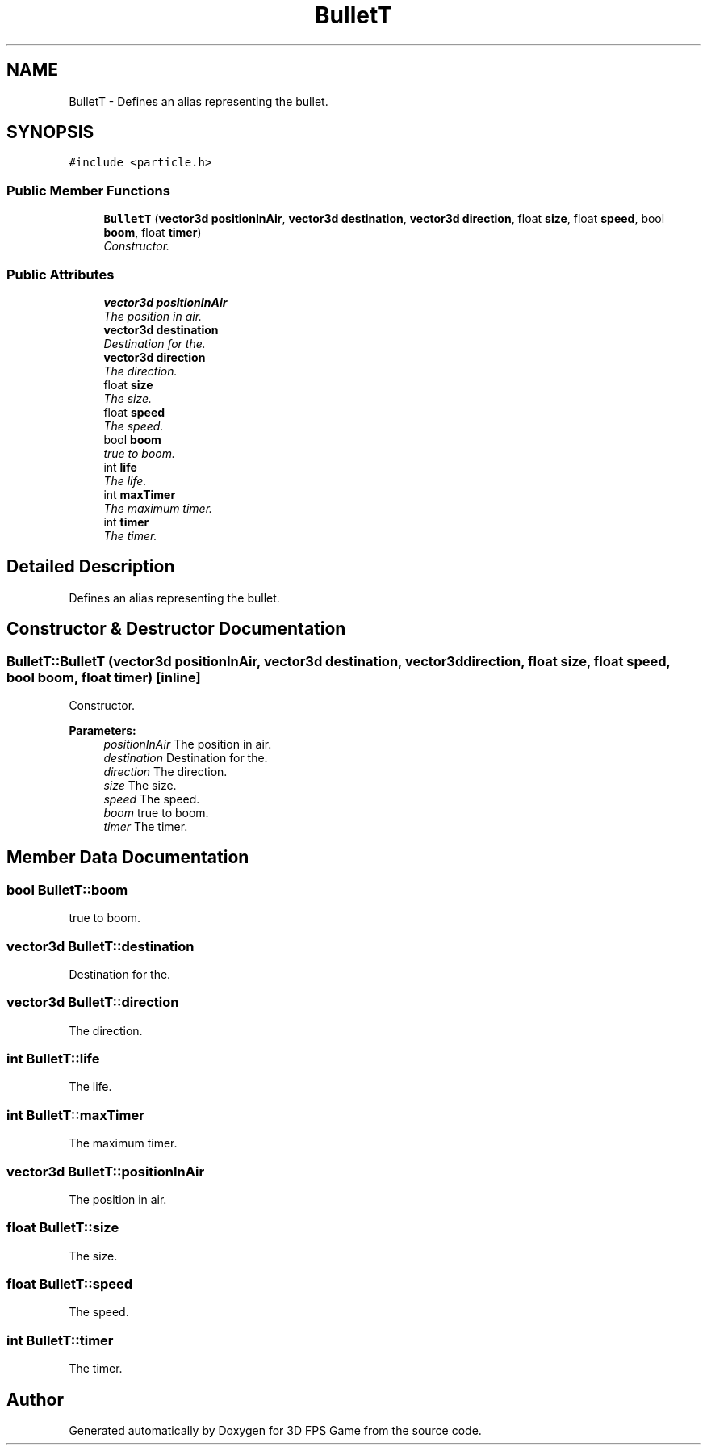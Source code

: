 .TH "BulletT" 3 "Sat Jul 2 2016" "Version 1.00" "3D FPS Game" \" -*- nroff -*-
.ad l
.nh
.SH NAME
BulletT \- Defines an alias representing the bullet\&.  

.SH SYNOPSIS
.br
.PP
.PP
\fC#include <particle\&.h>\fP
.SS "Public Member Functions"

.in +1c
.ti -1c
.RI "\fBBulletT\fP (\fBvector3d\fP \fBpositionInAir\fP, \fBvector3d\fP \fBdestination\fP, \fBvector3d\fP \fBdirection\fP, float \fBsize\fP, float \fBspeed\fP, bool \fBboom\fP, float \fBtimer\fP)"
.br
.RI "\fIConstructor\&. \fP"
.in -1c
.SS "Public Attributes"

.in +1c
.ti -1c
.RI "\fBvector3d\fP \fBpositionInAir\fP"
.br
.RI "\fIThe position in air\&. \fP"
.ti -1c
.RI "\fBvector3d\fP \fBdestination\fP"
.br
.RI "\fIDestination for the\&. \fP"
.ti -1c
.RI "\fBvector3d\fP \fBdirection\fP"
.br
.RI "\fIThe direction\&. \fP"
.ti -1c
.RI "float \fBsize\fP"
.br
.RI "\fIThe size\&. \fP"
.ti -1c
.RI "float \fBspeed\fP"
.br
.RI "\fIThe speed\&. \fP"
.ti -1c
.RI "bool \fBboom\fP"
.br
.RI "\fItrue to boom\&. \fP"
.ti -1c
.RI "int \fBlife\fP"
.br
.RI "\fIThe life\&. \fP"
.ti -1c
.RI "int \fBmaxTimer\fP"
.br
.RI "\fIThe maximum timer\&. \fP"
.ti -1c
.RI "int \fBtimer\fP"
.br
.RI "\fIThe timer\&. \fP"
.in -1c
.SH "Detailed Description"
.PP 
Defines an alias representing the bullet\&. 


.SH "Constructor & Destructor Documentation"
.PP 
.SS "BulletT::BulletT (\fBvector3d\fP positionInAir, \fBvector3d\fP destination, \fBvector3d\fP direction, float size, float speed, bool boom, float timer)\fC [inline]\fP"

.PP
Constructor\&. 
.PP
\fBParameters:\fP
.RS 4
\fIpositionInAir\fP The position in air\&. 
.br
\fIdestination\fP Destination for the\&. 
.br
\fIdirection\fP The direction\&. 
.br
\fIsize\fP The size\&. 
.br
\fIspeed\fP The speed\&. 
.br
\fIboom\fP true to boom\&. 
.br
\fItimer\fP The timer\&. 
.RE
.PP

.SH "Member Data Documentation"
.PP 
.SS "bool BulletT::boom"

.PP
true to boom\&. 
.SS "\fBvector3d\fP BulletT::destination"

.PP
Destination for the\&. 
.SS "\fBvector3d\fP BulletT::direction"

.PP
The direction\&. 
.SS "int BulletT::life"

.PP
The life\&. 
.SS "int BulletT::maxTimer"

.PP
The maximum timer\&. 
.SS "\fBvector3d\fP BulletT::positionInAir"

.PP
The position in air\&. 
.SS "float BulletT::size"

.PP
The size\&. 
.SS "float BulletT::speed"

.PP
The speed\&. 
.SS "int BulletT::timer"

.PP
The timer\&. 

.SH "Author"
.PP 
Generated automatically by Doxygen for 3D FPS Game from the source code\&.
